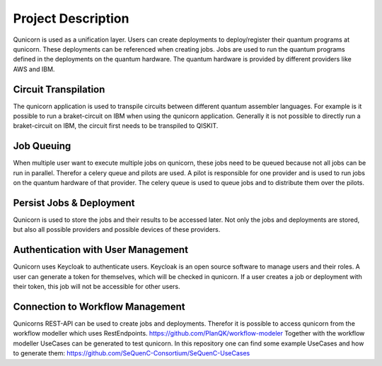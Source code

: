 Project Description
====================

Qunicorn is used as a unification layer.
Users can create deployments to deploy/register their quantum programs at qunicorn.
These deployments can be referenced when creating jobs.
Jobs are used to run the quantum programs defined in the deployments on the quantum hardware.
The quantum hardware is provided by different providers like AWS and IBM.
    .. image:: ../resources/images/qunicorn_overview.png


Circuit Transpilation
---------------------
The qunicorn application is used to transpile circuits between different quantum assembler languages.
For example is it possible to run a braket-circuit on IBM when using the qunicorn application.
Generally it is not possible to directly run a braket-circuit on IBM, the circuit first needs to be transpiled to QISKIT.


Job Queuing
-----------
When multiple user want to execute multiple jobs on qunicorn, these jobs need to be queued because not all jobs can be run in parallel.
Therefor a celery queue and pilots are used.
A pilot is responsible for one provider and is used to run jobs on the quantum hardware of that provider.
The celery queue is used to queue jobs and to distribute them over the pilots.


Persist Jobs & Deployment
-------------------------
Qunicorn is used to store the jobs and their results to be accessed later.
Not only the jobs and deployments are stored, but also all possible providers and possible devices of these providers.


Authentication with User Management
-----------------------------------
Qunicorn uses Keycloak to authenticate users.
Keycloak is an open source software to manage users and their roles.
A user can generate a token for themselves, which will be checked in qunicorn.
If a user creates a job or deployment with their token, this job will not be accessible for other users.


Connection to Workflow Management
---------------------------------
Qunicorns REST-API can be used to create jobs and deployments.
Therefor it is possible to access qunicorn from the workflow modeller which uses RestEndpoints. https://github.com/PlanQK/workflow-modeler
Together with the workflow modeller UseCases can be generated to test qunicorn.
In this repository one can find some example UseCases and how to generate them: https://github.com/SeQuenC-Consortium/SeQuenC-UseCases
